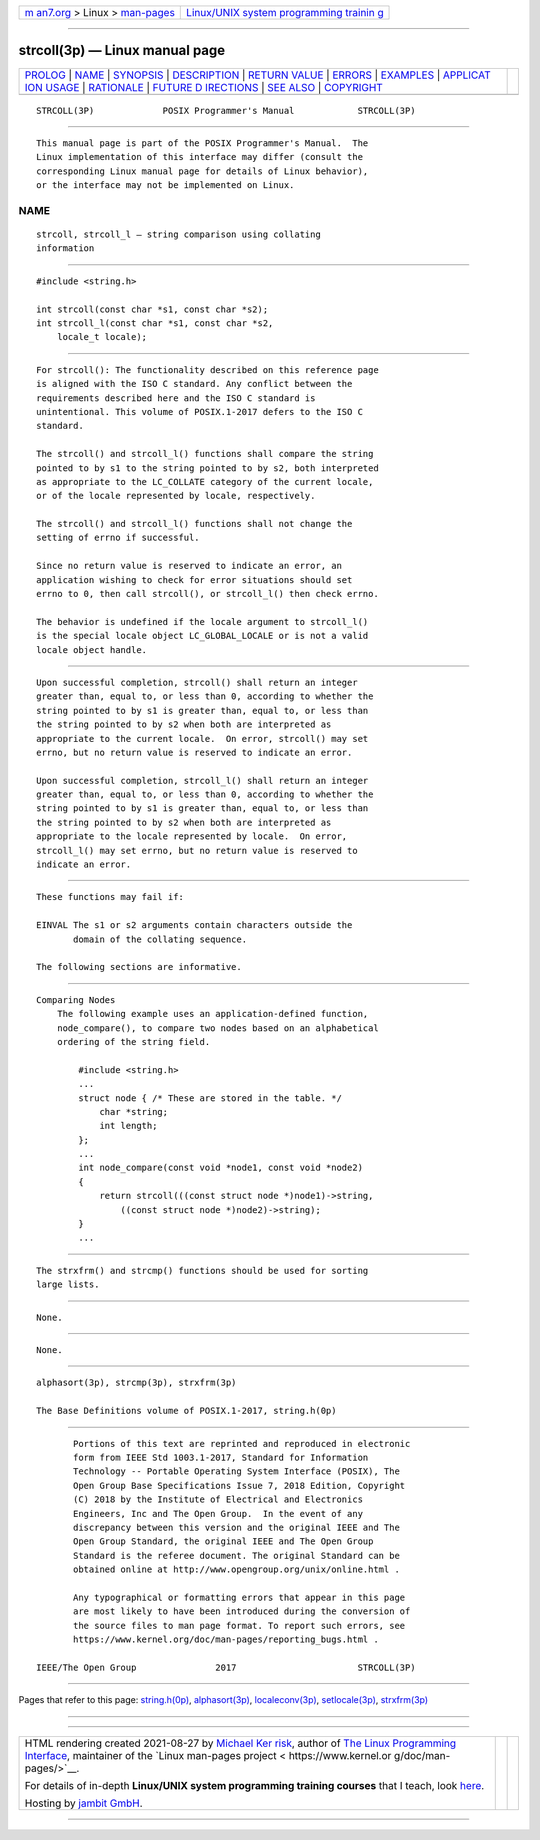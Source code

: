 .. container:: page-top

.. container:: nav-bar

   +----------------------------------+----------------------------------+
   | `m                               | `Linux/UNIX system programming   |
   | an7.org <../../../index.html>`__ | trainin                          |
   | > Linux >                        | g <http://man7.org/training/>`__ |
   | `man-pages <../index.html>`__    |                                  |
   +----------------------------------+----------------------------------+

--------------

strcoll(3p) — Linux manual page
===============================

+-----------------------------------+-----------------------------------+
| `PROLOG <#PROLOG>`__ \|           |                                   |
| `NAME <#NAME>`__ \|               |                                   |
| `SYNOPSIS <#SYNOPSIS>`__ \|       |                                   |
| `DESCRIPTION <#DESCRIPTION>`__ \| |                                   |
| `RETURN VALUE <#RETURN_VALUE>`__  |                                   |
| \| `ERRORS <#ERRORS>`__ \|        |                                   |
| `EXAMPLES <#EXAMPLES>`__ \|       |                                   |
| `APPLICAT                         |                                   |
| ION USAGE <#APPLICATION_USAGE>`__ |                                   |
| \| `RATIONALE <#RATIONALE>`__ \|  |                                   |
| `FUTURE D                         |                                   |
| IRECTIONS <#FUTURE_DIRECTIONS>`__ |                                   |
| \| `SEE ALSO <#SEE_ALSO>`__ \|    |                                   |
| `COPYRIGHT <#COPYRIGHT>`__        |                                   |
+-----------------------------------+-----------------------------------+
| .. container:: man-search-box     |                                   |
+-----------------------------------+-----------------------------------+

::

   STRCOLL(3P)             POSIX Programmer's Manual            STRCOLL(3P)


-----------------------------------------------------

::

          This manual page is part of the POSIX Programmer's Manual.  The
          Linux implementation of this interface may differ (consult the
          corresponding Linux manual page for details of Linux behavior),
          or the interface may not be implemented on Linux.

NAME
-------------------------------------------------

::

          strcoll, strcoll_l — string comparison using collating
          information


---------------------------------------------------------

::

          #include <string.h>

          int strcoll(const char *s1, const char *s2);
          int strcoll_l(const char *s1, const char *s2,
              locale_t locale);


---------------------------------------------------------------

::

          For strcoll(): The functionality described on this reference page
          is aligned with the ISO C standard. Any conflict between the
          requirements described here and the ISO C standard is
          unintentional. This volume of POSIX.1‐2017 defers to the ISO C
          standard.

          The strcoll() and strcoll_l() functions shall compare the string
          pointed to by s1 to the string pointed to by s2, both interpreted
          as appropriate to the LC_COLLATE category of the current locale,
          or of the locale represented by locale, respectively.

          The strcoll() and strcoll_l() functions shall not change the
          setting of errno if successful.

          Since no return value is reserved to indicate an error, an
          application wishing to check for error situations should set
          errno to 0, then call strcoll(), or strcoll_l() then check errno.

          The behavior is undefined if the locale argument to strcoll_l()
          is the special locale object LC_GLOBAL_LOCALE or is not a valid
          locale object handle.


-----------------------------------------------------------------

::

          Upon successful completion, strcoll() shall return an integer
          greater than, equal to, or less than 0, according to whether the
          string pointed to by s1 is greater than, equal to, or less than
          the string pointed to by s2 when both are interpreted as
          appropriate to the current locale.  On error, strcoll() may set
          errno, but no return value is reserved to indicate an error.

          Upon successful completion, strcoll_l() shall return an integer
          greater than, equal to, or less than 0, according to whether the
          string pointed to by s1 is greater than, equal to, or less than
          the string pointed to by s2 when both are interpreted as
          appropriate to the locale represented by locale.  On error,
          strcoll_l() may set errno, but no return value is reserved to
          indicate an error.


-----------------------------------------------------

::

          These functions may fail if:

          EINVAL The s1 or s2 arguments contain characters outside the
                 domain of the collating sequence.

          The following sections are informative.


---------------------------------------------------------

::

      Comparing Nodes
          The following example uses an application-defined function,
          node_compare(), to compare two nodes based on an alphabetical
          ordering of the string field.

              #include <string.h>
              ...
              struct node { /* These are stored in the table. */
                  char *string;
                  int length;
              };
              ...
              int node_compare(const void *node1, const void *node2)
              {
                  return strcoll(((const struct node *)node1)->string,
                      ((const struct node *)node2)->string);
              }
              ...


---------------------------------------------------------------------------

::

          The strxfrm() and strcmp() functions should be used for sorting
          large lists.


-----------------------------------------------------------

::

          None.


---------------------------------------------------------------------------

::

          None.


---------------------------------------------------------

::

          alphasort(3p), strcmp(3p), strxfrm(3p)

          The Base Definitions volume of POSIX.1‐2017, string.h(0p)


-----------------------------------------------------------

::

          Portions of this text are reprinted and reproduced in electronic
          form from IEEE Std 1003.1-2017, Standard for Information
          Technology -- Portable Operating System Interface (POSIX), The
          Open Group Base Specifications Issue 7, 2018 Edition, Copyright
          (C) 2018 by the Institute of Electrical and Electronics
          Engineers, Inc and The Open Group.  In the event of any
          discrepancy between this version and the original IEEE and The
          Open Group Standard, the original IEEE and The Open Group
          Standard is the referee document. The original Standard can be
          obtained online at http://www.opengroup.org/unix/online.html .

          Any typographical or formatting errors that appear in this page
          are most likely to have been introduced during the conversion of
          the source files to man page format. To report such errors, see
          https://www.kernel.org/doc/man-pages/reporting_bugs.html .

   IEEE/The Open Group               2017                       STRCOLL(3P)

--------------

Pages that refer to this page:
`string.h(0p) <../man0/string.h.0p.html>`__, 
`alphasort(3p) <../man3/alphasort.3p.html>`__, 
`localeconv(3p) <../man3/localeconv.3p.html>`__, 
`setlocale(3p) <../man3/setlocale.3p.html>`__, 
`strxfrm(3p) <../man3/strxfrm.3p.html>`__

--------------

--------------

.. container:: footer

   +-----------------------+-----------------------+-----------------------+
   | HTML rendering        |                       | |Cover of TLPI|       |
   | created 2021-08-27 by |                       |                       |
   | `Michael              |                       |                       |
   | Ker                   |                       |                       |
   | risk <https://man7.or |                       |                       |
   | g/mtk/index.html>`__, |                       |                       |
   | author of `The Linux  |                       |                       |
   | Programming           |                       |                       |
   | Interface <https:     |                       |                       |
   | //man7.org/tlpi/>`__, |                       |                       |
   | maintainer of the     |                       |                       |
   | `Linux man-pages      |                       |                       |
   | project <             |                       |                       |
   | https://www.kernel.or |                       |                       |
   | g/doc/man-pages/>`__. |                       |                       |
   |                       |                       |                       |
   | For details of        |                       |                       |
   | in-depth **Linux/UNIX |                       |                       |
   | system programming    |                       |                       |
   | training courses**    |                       |                       |
   | that I teach, look    |                       |                       |
   | `here <https://ma     |                       |                       |
   | n7.org/training/>`__. |                       |                       |
   |                       |                       |                       |
   | Hosting by `jambit    |                       |                       |
   | GmbH                  |                       |                       |
   | <https://www.jambit.c |                       |                       |
   | om/index_en.html>`__. |                       |                       |
   +-----------------------+-----------------------+-----------------------+

--------------

.. container:: statcounter

   |Web Analytics Made Easy - StatCounter|

.. |Cover of TLPI| image:: https://man7.org/tlpi/cover/TLPI-front-cover-vsmall.png
   :target: https://man7.org/tlpi/
.. |Web Analytics Made Easy - StatCounter| image:: https://c.statcounter.com/7422636/0/9b6714ff/1/
   :class: statcounter
   :target: https://statcounter.com/
